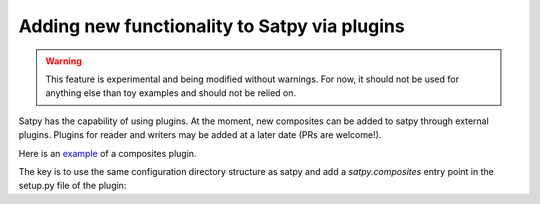 ================================================
 Adding new functionality to Satpy via plugins
================================================

.. warning::
    This feature is experimental and being modified without warnings.
    For now, it should not be used for anything else than toy examples and
    should not be relied on.

Satpy has the capability of using plugins. At the moment, new composites can be
added to satpy through external plugins. Plugins for reader and writers may be
added at a later date (PRs are welcome!).

Here is an
`example <https://github.com/mraspaud/satpy-composites-plugin-example>`_ of a
composites plugin.

The key is to use the same configuration directory structure as satpy and add
a `satpy.composites` entry point in the setup.py file of the plugin:

.. code: python

    from setuptools import setup
    import os

    setup(
        name='satpy_cpe',
        entry_points={
            'satpy.composites': [
                'example_composites = satpy_cpe',
            ],
        },
        package_data={'satpy_cpe': [os.path.join('etc', 'composites/*.yaml')]},
    )

